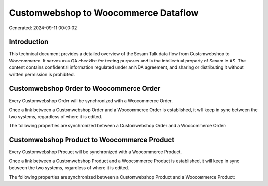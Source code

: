 =====================================
Customwebshop to Woocommerce Dataflow
=====================================

Generated: 2024-09-11 00:00:02

Introduction
------------

This technical document provides a detailed overview of the Sesam Talk data flow from Customwebshop to Woocommerce. It serves as a QA checklist for testing purposes and is the intellectual property of Sesam.io AS. The content contains confidential information regulated under an NDA agreement, and sharing or distributing it without written permission is prohibited.

Customwebshop Order to Woocommerce Order
----------------------------------------
Every Customwebshop Order will be synchronized with a Woocommerce Order.

Once a link between a Customwebshop Order and a Woocommerce Order is established, it will keep in sync between the two systems, regardless of where it is edited.

The following properties are synchronized between a Customwebshop Order and a Woocommerce Order:

.. list-table::
   :header-rows: 1

   * - Customwebshop Order Property
     - Woocommerce Order Property
     - Woocommerce Data Type


Customwebshop Product to Woocommerce Product
--------------------------------------------
Every Customwebshop Product will be synchronized with a Woocommerce Product.

Once a link between a Customwebshop Product and a Woocommerce Product is established, it will keep in sync between the two systems, regardless of where it is edited.

The following properties are synchronized between a Customwebshop Product and a Woocommerce Product:

.. list-table::
   :header-rows: 1

   * - Customwebshop Product Property
     - Woocommerce Product Property
     - Woocommerce Data Type

